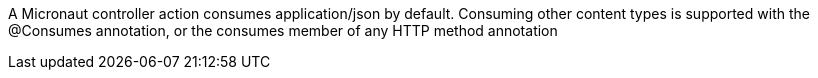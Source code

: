 A Micronaut controller action consumes application/json by default. Consuming other content types is supported with the @Consumes annotation, or the consumes member of any HTTP method annotation